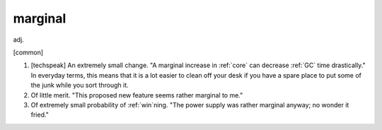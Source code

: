 .. _marginal:

============================================================
marginal
============================================================

adj\.

[common]

1.
   [techspeak] An extremely small change.
   "A marginal increase in :ref:`core` can decrease :ref:`GC` time drastically."
   In everyday terms, this means that it is a lot easier to clean off your desk if you have a spare place to put some of the junk while you sort through it.

2.
   Of little merit.
   "This proposed new feature seems rather marginal to me."

3.
   Of extremely small probability of :ref:`win`\ning.
   "The power supply was rather marginal anyway; no wonder it fried."

